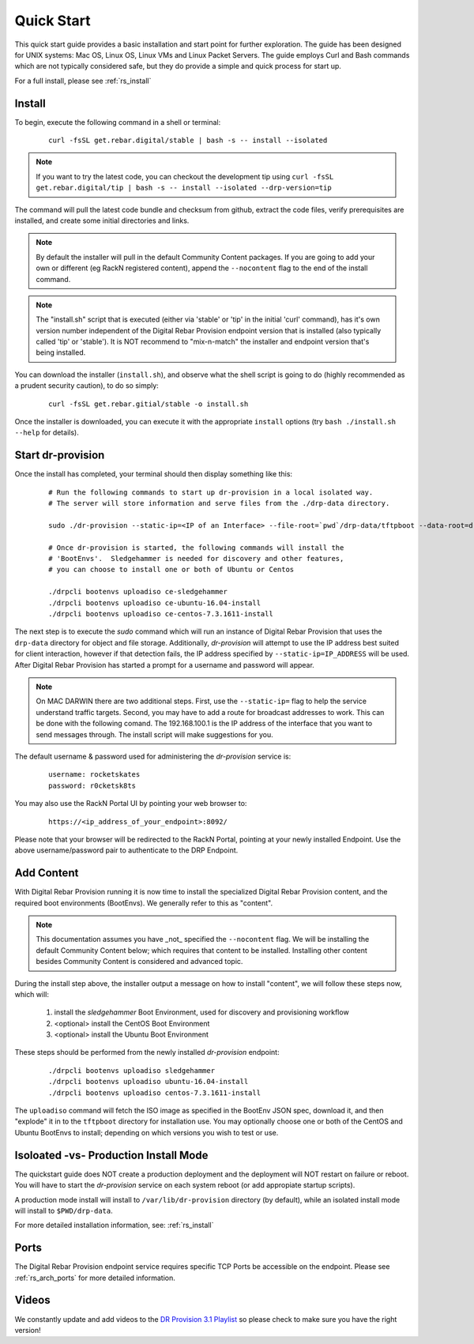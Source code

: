.. Copyright (c) 2017 RackN Inc.
.. Licensed under the Apache License, Version 2.0 (the "License");
.. Digital Rebar Provision documentation under Digital Rebar master license
.. index::
  pair: Digital Rebar Provision; Quickstart

.. _rs_quickstart:

Quick Start
~~~~~~~~~~~

This quick start guide provides a basic installation and start point for further exploration.  The guide has been designed for UNIX systems: Mac OS, Linux OS, Linux VMs and Linux Packet Servers.  The guide employs Curl and Bash commands which are not typically considered safe, but they do provide a simple and quick process for start up.

For a full install, please see :ref:`rs_install`

Install
-------

To begin, execute the following command in a shell or terminal:
  ::

    curl -fsSL get.rebar.digital/stable | bash -s -- install --isolated

.. note:: If you want to try the latest code, you can checkout the development tip using ``curl -fsSL get.rebar.digital/tip | bash -s -- install --isolated --drp-version=tip``

The command will pull the latest code bundle and checksum from github, extract the code files,
verify prerequisites are installed, and create some initial directories and links.

.. note:: By default the installer will pull in the default Community Content packages.  If you are going to add your own or different (eg RackN registered content), append the ``--nocontent`` flag to the end of the install command.

.. note:: The "install.sh" script that is executed (either via 'stable' or 'tip' in the initial 'curl' command), has it's own version number independent of the Digital Rebar Provision endpoint version that is installed (also typically called 'tip' or 'stable').  It is NOT recommend to "mix-n-match" the installer and endpoint version that's being installed.

You can download the installer (``install.sh``), and observe what the shell script is going to do (highly recommended as a prudent security caution), to do so simply:
  ::

    curl -fsSL get.rebar.gitial/stable -o install.sh

Once the installer is downloaded, you can execute it with the appropriate ``install`` options (try ``bash ./install.sh --help`` for details).

Start dr-provision
------------------

Once the install has completed, your terminal should then display something like this:

  ::

    # Run the following commands to start up dr-provision in a local isolated way.
    # The server will store information and serve files from the ./drp-data directory.

    sudo ./dr-provision --static-ip=<IP of an Interface> --file-root=`pwd`/drp-data/tftpboot --data-root=drp-data/digitalrebar &

    # Once dr-provision is started, the following commands will install the
    # 'BootEnvs'.  Sledgehammer is needed for discovery and other features,
    # you can choose to install one or both of Ubuntu or Centos

    ./drpcli bootenvs uploadiso ce-sledgehammer
    ./drpcli bootenvs uploadiso ce-ubuntu-16.04-install
    ./drpcli bootenvs uploadiso ce-centos-7.3.1611-install

The next step is to execute the *sudo* command which will run an instance of Digital Rebar Provision that uses the ``drp-data`` directory for object and file storage.  Additionally, *dr-provision* will attempt to use the IP address best suited for client interaction, however if that detection fails, the IP address specified by ``--static-ip=IP_ADDRESS`` will be used.  After Digital Rebar Provision has started a prompt for a username and password will appear.

.. note:: On MAC DARWIN there are two additional steps. First, use the ``--static-ip=`` flag to help the service understand traffic targets.  Second, you may have to add a route for broadcast addresses to work.  This can be done with the following comand.  The 192.168.100.1 is the IP address of the interface that you want to send messages through. The install script will make suggestions for you.

The default username & password used for administering the *dr-provision* service is:
  ::

    username: rocketskates
    password: r0cketsk8ts

You may also use the RackN Portal UI by pointing your web browser to:
  ::

    https://<ip_address_of_your_endpoint>:8092/

Please note that your browser will be redirected to the RackN Portal, pointing at your newly installed Endpoint.  Use the above username/password pair to authenticate to the DRP Endpoint.

Add Content
-----------

With Digital Rebar Provision running it is now time to install the specialized Digital Rebar Provision content, and the required boot environments (BootEnvs).  We generally refer to this as "content".

.. note:: This documentation assumes you have _not_ specified the ``--nocontent`` flag.  We will be installing the default Community Content below; which requires that content to be installed.  Installing other content besides Community Content is considered and advanced topic. 

During the install step above, the installer output a message on how to install "content", we will follow these steps now, which will:

  1. install the *sledgehammer* Boot Environment, used for discovery and provisioning workflow
  2. <optional> install the CentOS Boot Environment
  3. <optional> install the Ubuntu Boot Environment

These steps should be performed from the newly installed *dr-provision* endpoint:

  ::

    ./drpcli bootenvs uploadiso sledgehammer
    ./drpcli bootenvs uploadiso ubuntu-16.04-install
    ./drpcli bootenvs uploadiso centos-7.3.1611-install

The ``uploadiso`` command will fetch the ISO image as specified in the BootEnv JSON spec, download it, and then "explode" it in to the ``tftpboot`` directory for installation use.  You may optionally choose one or both of the CentOS and Ubuntu BootEnvs to install; depending on which versions you wish to test or use.

Isoloated -vs- Production Install Mode
--------------------------------------

The quickstart guide does NOT create a production deployment and the deployment will NOT restart on failure or reboot.  You will have to start the *dr-provision* service on each system reboot (or add appropiate startup scripts).

A production mode install will install to ``/var/lib/dr-provision`` directory (by default), while an isolated install mode will install to ``$PWD/drp-data``.

For more detailed installation information, see: :ref:`rs_install`

Ports
-----

The Digital Rebar Provision endpoint service requires specific TCP Ports be accessible on the endpoint.  Please see :ref:`rs_arch_ports` for more detailed information.


Videos
------

We constantly update and add videos to the
`DR Provision 3.1 Playlist <https://www.youtube.com/playlist?list=PLXPBeIrpXjfj5_8Joyehwq1nnaYSPCnmw>`_
so please check to make sure you have the right version!
